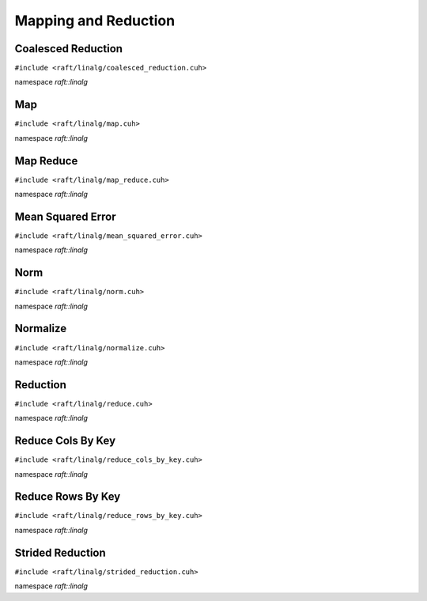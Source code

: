 Mapping and Reduction
=====================

.. role:: py(code)
   :language: c++
   :class: highlight

Coalesced Reduction
-------------------

``#include <raft/linalg/coalesced_reduction.cuh>``

namespace *raft::linalg*

.. doxygengroup:: coalesced_reduction
    :project: RAFT
    :members:
    :content-only:

Map
---

``#include <raft/linalg/map.cuh>``

namespace *raft::linalg*

.. doxygengroup:: map
    :project: RAFT
    :members:
    :content-only:

Map Reduce
----------

``#include <raft/linalg/map_reduce.cuh>``

namespace *raft::linalg*

.. doxygengroup:: map_reduce
    :project: RAFT
    :members:
    :content-only:

Mean Squared Error
------------------


``#include <raft/linalg/mean_squared_error.cuh>``

namespace *raft::linalg*

.. doxygengroup:: mean_squared_error
    :project: RAFT
    :members:
    :content-only:

Norm
----

``#include <raft/linalg/norm.cuh>``

namespace *raft::linalg*

.. doxygengroup:: norm
    :project: RAFT
    :members:
    :content-only:

Normalize
---------

``#include <raft/linalg/normalize.cuh>``

namespace *raft::linalg*

.. doxygengroup:: normalize
    :project: RAFT
    :members:
    :content-only:

Reduction
---------

``#include <raft/linalg/reduce.cuh>``

namespace *raft::linalg*

.. doxygengroup:: reduction
    :project: RAFT
    :members:
    :content-only:

Reduce Cols By Key
------------------

``#include <raft/linalg/reduce_cols_by_key.cuh>``

namespace *raft::linalg*

.. doxygengroup:: reduce_cols_by_key
    :project: RAFT
    :members:
    :content-only:

Reduce Rows By Key
------------------

``#include <raft/linalg/reduce_rows_by_key.cuh>``

namespace *raft::linalg*

.. doxygengroup:: reduce_rows_by_key
    :project: RAFT
    :members:
    :content-only:

Strided Reduction
-----------------

``#include <raft/linalg/strided_reduction.cuh>``

namespace *raft::linalg*

.. doxygengroup:: strided_reduction
    :project: RAFT
    :members:
    :content-only:
